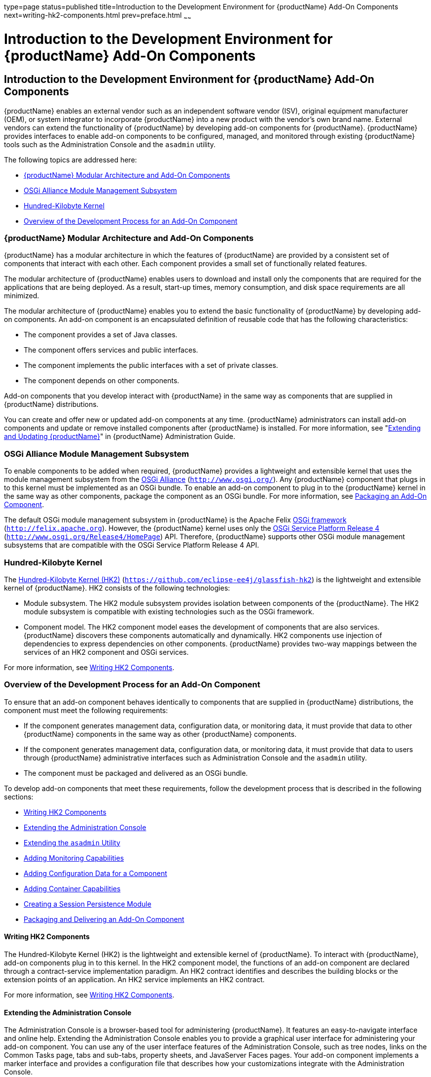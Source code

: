 type=page
status=published
title=Introduction to the Development Environment for {productName} Add-On Components
next=writing-hk2-components.html
prev=preface.html
~~~~~~

= Introduction to the Development Environment for {productName} Add-On Components

[[introduction-to-the-development-environment-for-eclipse-glassfish-add-on-components]]
== Introduction to the Development Environment for {productName} Add-On Components

{productName} enables an external vendor such as
an independent software vendor (ISV), original equipment manufacturer
(OEM), or system integrator to incorporate {productName} into a new
product with the vendor's own brand name. External vendors can extend
the functionality of {productName} by developing add-on components
for {productName}. {productName} provides interfaces to enable
add-on components to be configured, managed, and monitored through
existing {productName} tools such as the Administration Console and
the `asadmin` utility.

The following topics are addressed here:

* <<{productName} Modular Architecture and Add-On Components>>
* <<OSGi Alliance Module Management Subsystem>>
* <<Hundred-Kilobyte Kernel>>
* <<Overview of the Development Process for an Add-On Component>>

[[glassfish-server-modular-architecture-and-add-on-components]]

=== {productName} Modular Architecture and Add-On Components

{productName} has a modular architecture in which the features of
{productName} are provided by a consistent set of components that
interact with each other. Each component provides a small set of
functionally related features.

The modular architecture of {productName} enables users to download
and install only the components that are required for the applications
that are being deployed. As a result, start-up times, memory
consumption, and disk space requirements are all minimized.

The modular architecture of {productName} enables you to extend the
basic functionality of {productName} by developing add-on components.
An add-on component is an encapsulated definition of reusable code that
has the following characteristics:

* The component provides a set of Java classes.
* The component offers services and public interfaces.
* The component implements the public interfaces with a set of private classes.
* The component depends on other components.

Add-on components that you develop interact with {productName} in the
same way as components that are supplied in {productName}
distributions.

You can create and offer new or updated add-on components at any time.
{productName} administrators can install add-on components and update
or remove installed components after {productName} is installed. For
more information, see "xref:administration-guide.adoc#GSADG00014[Extending and Updating {productName}]" in {productName} Administration Guide.

[[osgi-alliance-module-management-subsystem]]

=== OSGi Alliance Module Management Subsystem

To enable components to be added when required, {productName}
provides a lightweight and extensible kernel that uses the module
management subsystem from the http://www.osgi.org/[OSGi Alliance]
(`http://www.osgi.org/`). Any {productName} component that plugs in
to this kernel must be implemented as an OSGi bundle. To enable an
add-on component to plug in to the {productName} kernel in the same
way as other components, package the component as an OSGi bundle. For
more information, see
xref:packaging-integrating-delivering.adoc#packaging-an-add-on-component[Packaging an Add-On
Component].

The default OSGi module management subsystem in {productName} is the
Apache Felix http://felix.apache.org[OSGi framework]
(`http://felix.apache.org`). However, the {productName} kernel uses
only the http://www.osgi.org/Release4/HomePage[OSGi Service Platform
Release 4] (`http://www.osgi.org/Release4/HomePage`) API. Therefore,
{productName} supports other OSGi module management subsystems that
are compatible with the OSGi Service Platform Release 4 API.

[[hundred-kilobyte-kernel]]

=== Hundred-Kilobyte Kernel

The https://github.com/eclipse-ee4j/glassfish-hk2[Hundred-Kilobyte Kernel (HK2)]
(`https://github.com/eclipse-ee4j/glassfish-hk2`) is the lightweight and extensible kernel
of {productName}. HK2 consists of the following technologies:

* Module subsystem. The HK2 module subsystem provides isolation between
components of the {productName}. The HK2 module subsystem is
compatible with existing technologies such as the OSGi framework.
* Component model. The HK2 component model eases the development of
components that are also services. {productName} discovers these
components automatically and dynamically. HK2 components use injection
of dependencies to express dependencies on other components. {productName} provides two-way mappings between the services of an HK2
component and OSGi services.

For more information, see xref:writing-hk2-components.adoc#writing-hk2-components[Writing
HK2 Components].

[[overview-of-the-development-process-for-an-add-on-component]]

=== Overview of the Development Process for an Add-On Component

To ensure that an add-on component behaves identically to components
that are supplied in {productName} distributions, the component must
meet the following requirements:

* If the component generates management data, configuration data, or
monitoring data, it must provide that data to other {productName}
components in the same way as other {productName} components.
* If the component generates management data, configuration data, or
monitoring data, it must provide that data to users through {productName} administrative interfaces such as Administration Console and the
`asadmin` utility.
* The component must be packaged and delivered as an OSGi bundle.

To develop add-on components that meet these requirements, follow the
development process that is described in the following sections:

* <<Writing HK2 Components>>
* <<Extending the Administration Console>>
* <<Extending the `asadmin` Utility>>
* <<Adding Monitoring Capabilities>>
* <<Adding Configuration Data for a Component>>
* <<Adding Container Capabilities>>
* <<Creating a Session Persistence Module>>
* <<Packaging and Delivering an Add-On Component>>

==== Writing HK2 Components

The Hundred-Kilobyte Kernel (HK2) is the lightweight and extensible
kernel of {productName}. To interact with {productName}, add-on
components plug in to this kernel. In the HK2 component model, the
functions of an add-on component are declared through a contract-service
implementation paradigm. An HK2 contract identifies and describes the
building blocks or the extension points of an application. An HK2
service implements an HK2 contract.

For more information, see xref:writing-hk2-components.adoc#writing-hk2-components[Writing
HK2 Components].

==== Extending the Administration Console

The Administration Console is a browser-based tool for administering
{productName}. It features an easy-to-navigate interface and online
help. Extending the Administration Console enables you to provide a
graphical user interface for administering your add-on component. You
can use any of the user interface features of the Administration
Console, such as tree nodes, links on the Common Tasks page, tabs and
sub-tabs, property sheets, and JavaServer Faces pages. Your add-on
component implements a marker interface and provides a configuration
file that describes how your customizations integrate with the
Administration Console.

For more information, see
xref:extending-the-admin-console.adoc#extending-the-administration-console[Extending the Administration
Console].

==== Extending the `asadmin` Utility

The `asadmin` utility is a command-line tool for configuring and
administering {productName}. Extending the `asadmin` utility enables
you to provide administrative interfaces for an add-on component that
are consistent with the interfaces of other {productName} components.
A user can run `asadmin` subcommands either from a command prompt or
from a script. For more information about the `asadmin` utility, see the
xref:reference-manual.adoc#asadmin[`asadmin`(1M)] man page.

For more information, see xref:extending-asadmin.adoc#extending-the-asadmin-utility[Extending the
`asadmin` Utility].

==== Adding Monitoring Capabilities

Monitoring is the process of reviewing the statistics of a system to
improve performance or solve problems. By monitoring the state of
components and services that are deployed in the {productName},
system administrators can identify performance bottlenecks, predict
failures, perform root cause analysis, and ensure that everything is
functioning as expected. Monitoring data can also be useful in
performance tuning and capacity planning.

An add-on component typically generates statistics that the {productName} can gather at run time. Adding monitoring capabilities enables an
add-on component to provide statistics to {productName} in the same
way as components that are supplied in {productName} distributions.
As a result, system administrators can use the same administrative
interfaces to monitor statistics from any installed {productName}
component, regardless of the origin of the component.

For more information, see
xref:adding-monitoring-capabilities.adoc#adding-monitoring-capabilities[Adding Monitoring Capabilities].

==== Adding Configuration Data for a Component

The configuration data of a component determines the characteristics and
runtime behavior of a component. {productName} provides interfaces to
enable an add-on component to store its configuration data in the same
way as other {productName} components. These interfaces are similar
to interfaces that are defined in
https://jakarta.ee/specifications/xml-binding/3.0/[Jakarta XML Binding 3.0]
(`https://jakarta.ee/specifications/xml-binding/3.0/`). By using these interfaces to
store configuration data, you ensure that the add-on component is fully
integrated with {productName}. As a result, administrators can
configure an add-on component in the same way as they can configure
other {productName} components.

For more information, see
xref:adding-configuration-data.adoc#adding-configuration-data-for-a-component[
Adding Configuration Data for a Component].

==== Adding Container Capabilities

Applications run on {productName} in containers. {productName}
enables you to create containers that extend or replace the existing
containers of {productName}. Adding container capabilities enables
you to run new types of applications and to deploy new archive types in
{productName}.

For more information, see
xref:adding-container-capabilities.adoc#adding-container-capabilities[Adding Container Capabilities].

==== Creating a Session Persistence Module

{productName} enables you to create a session persistence module in
the web container for high availability-related functionality by
implementing the `PersistenceStrategyBuilder` interface . Using the
`PersistenceStrategyBuilder` interface in an HK2 service makes the
session manager extensible because you can implement a new persistence
type without having to modify the web container code.

For information about other high-availability, session persistence
solutions, see "xref:ha-administration-guide.adoc#configuring-high-availability-session-persistence-and-failover[Configuring High Availability Session
Persistence and Failover]" in {productName} High
Availability Administration Guide.

For more information, see
xref:session-persistence-modules.adoc#creating-a-session-persistence-module[Creating a Session
Persistence Module].

==== Packaging and Delivering an Add-On Component

Packaging an add-on component enables the component to interact with the
{productName} kernel in the same way as other components. Integrating
a component with {productName} enables {productName} to discover
the component at runtime.

For more information, see
xref:packaging-integrating-delivering.adoc#packaging-integrating-and-delivering-an-add-on-component[Packaging, Integrating,
and Delivering an Add-On Component].

